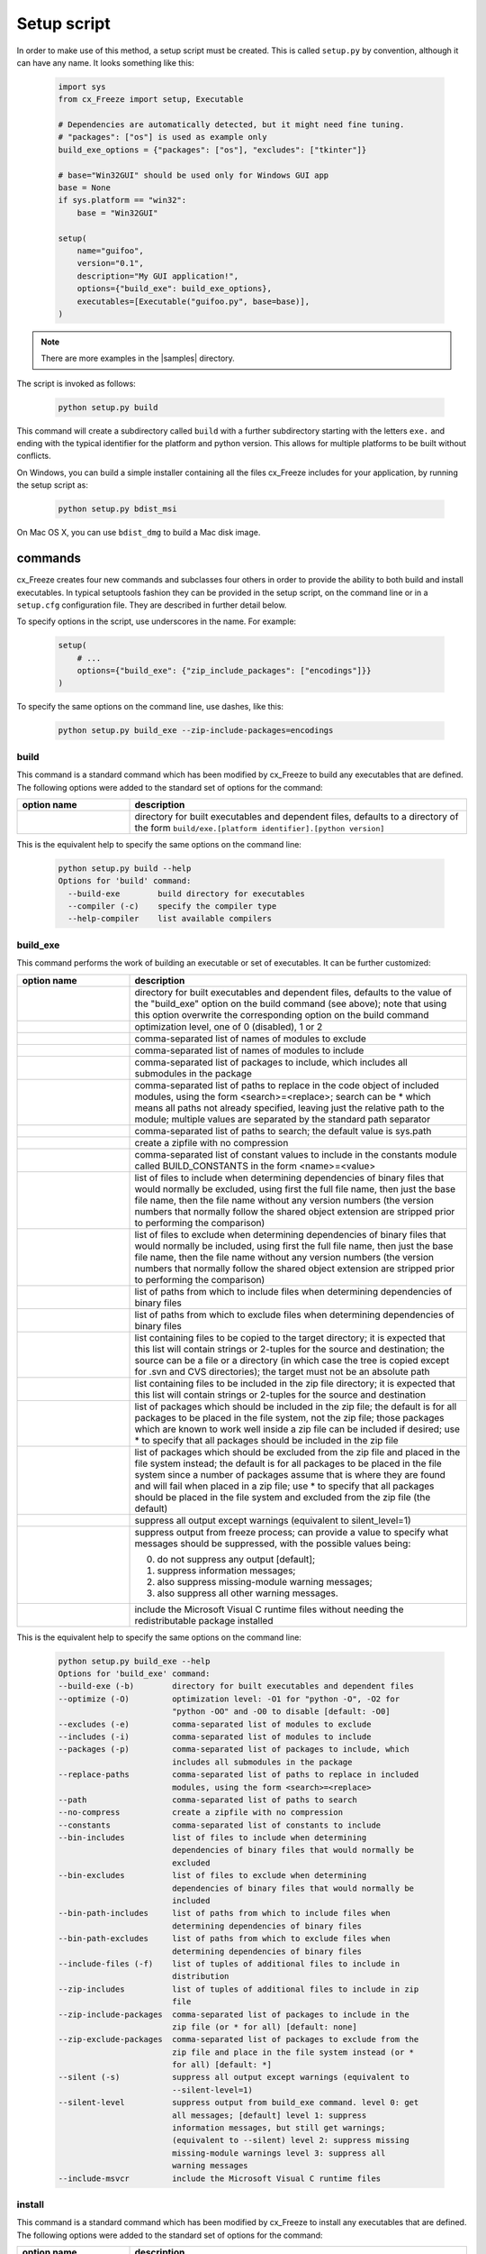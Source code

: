 .. _setup_script:

Setup script
============

In order to make use of this method, a setup script must be created. This is
called ``setup.py`` by convention, although it can have any name. It looks
something like this:

  .. code-block:: python

    import sys
    from cx_Freeze import setup, Executable

    # Dependencies are automatically detected, but it might need fine tuning.
    # "packages": ["os"] is used as example only
    build_exe_options = {"packages": ["os"], "excludes": ["tkinter"]}

    # base="Win32GUI" should be used only for Windows GUI app
    base = None
    if sys.platform == "win32":
        base = "Win32GUI"

    setup(
        name="guifoo",
        version="0.1",
        description="My GUI application!",
        options={"build_exe": build_exe_options},
        executables=[Executable("guifoo.py", base=base)],
    )

.. seealso::

   :doc:`setup() keywords <keywords>`.

   :ref:`cx_freeze_executable`

.. note:: There are more examples in the |samples| directory.

.. |samples| raw:: html

   <a href="https://github.com/marcelotduarte/cx_Freeze/tree/main/samples" target="_blank">samples</a>

The script is invoked as follows:

  .. code-block:: console

    python setup.py build

This command will create a subdirectory called ``build`` with a further
subdirectory starting with the letters ``exe.`` and ending with the typical
identifier for the platform and python version. This allows for multiple
platforms to be built without conflicts.

On Windows, you can build a simple installer containing all the files cx_Freeze
includes for your application, by running the setup script as:

  .. code-block:: console

    python setup.py bdist_msi

On Mac OS X, you can use ``bdist_dmg`` to build a Mac disk image.

commands
--------

cx_Freeze creates four new commands and subclasses four others in order to
provide the ability to both build and install executables. In typical
setuptools fashion they can be provided in the setup script, on the command
line or in a ``setup.cfg`` configuration file. They are described in further
detail below.

To specify options in the script, use underscores in the name. For example:

  .. code-block:: python

    setup(
        # ...
        options={"build_exe": {"zip_include_packages": ["encodings"]}}
    )

To specify the same options on the command line, use dashes, like this:

  .. code-block:: console

    python setup.py build_exe --zip-include-packages=encodings


build
`````

This command is a standard command which has been modified by cx_Freeze to
build any executables that are defined. The following options were added to
the standard set of options for the command:

.. list-table::
   :header-rows: 1
   :widths: 200 600
   :width: 100%

   * - option name
     - description
   * - .. option:: build_exe
     - directory for built executables and dependent files, defaults to a
       directory of the form ``build/exe.[platform identifier].[python version]``

This is the equivalent help to specify the same options on the command line:

  .. code-block:: console

    python setup.py build --help
    Options for 'build' command:
      --build-exe        build directory for executables
      --compiler (-c)    specify the compiler type
      --help-compiler    list available compilers

.. _cx_freeze_build_exe:

build_exe
`````````

This command performs the work of building an executable or set of executables.
It can be further customized:

.. list-table::
   :header-rows: 1
   :widths: 200 600
   :width: 100%

   * - option name
     - description
   * - .. option:: build_exe
     - directory for built executables and dependent files, defaults to
       the value of the "build_exe" option on the build command (see
       above); note that using this option overwrite the corresponding
       option on the build command
   * - .. option:: optimize
     - optimization level, one of 0 (disabled), 1 or 2
   * - .. option:: excludes
     - comma-separated list of names of modules to exclude
   * - .. option:: includes
     - comma-separated list of names of modules to include
   * - .. option:: packages
     - comma-separated list of packages to include, which includes all
       submodules in the package
   * - .. option:: replace_paths
     - comma-separated list of paths to replace in the code object of
       included modules, using the form <search>=<replace>; search can be *
       which means all paths not already specified, leaving just the
       relative path to the module; multiple values are separated by the
       standard path separator
   * - .. option:: path
     - comma-separated list of paths to search; the default value is sys.path
   * - .. option:: no_compress
     - create a zipfile with no compression
   * - .. option:: constants
     - comma-separated list of constant values to include in the constants
       module called BUILD_CONSTANTS in the form <name>=<value>
   * - .. option:: bin_includes
     - list of files to include when determining dependencies of binary files
       that would normally be excluded, using first the full file name, then
       just the base file name, then the file name without any version numbers
       (the version numbers that normally follow the shared object extension
       are stripped prior to performing the comparison)
   * - .. option:: bin_excludes
     - list of files to exclude when determining dependencies of binary files
       that would normally be included, using first the full file name, then
       just the base file name, then the file name without any version numbers
       (the version numbers that normally follow the shared object extension
       are stripped prior to performing the comparison)
   * - .. option:: bin_path_includes
     - list of paths from which to include files when determining dependencies
       of binary files
   * - .. option:: bin_path_excludes
     - list of paths from which to exclude files when determining dependencies
       of binary files
   * - .. option:: include_files
     - list containing files to be copied to the target directory; it is
       expected that this list will contain strings or 2-tuples for the source
       and destination; the source can be a file or a directory (in which case
       the tree is copied except for .svn and CVS directories); the target must
       not be an absolute path
   * - .. option:: zip_includes
     - list containing files to be included in the zip file directory; it is
       expected that this list will contain strings or 2-tuples for the source
       and destination
   * - .. option:: zip_include_packages
     - list of packages which should be included in the zip file; the default
       is for all packages to be placed in the file system, not the zip file;
       those packages which are known to work well inside a zip file can be
       included if desired; use * to specify that all packages should be
       included in the zip file
   * - .. option:: zip_exclude_packages
     - list of packages which should be excluded from the zip file and placed
       in the file system instead; the default is for all packages to be placed
       in the file system since a number of packages assume that is where they
       are found and will fail when placed in a zip file; use * to specify that
       all packages should be placed in the file system and excluded from the
       zip file (the default)
   * - .. option:: silent
     - suppress all output except warnings (equivalent to silent_level=1)
   * - .. option:: silent_level
     - suppress output from freeze process; can provide a value to specify
       what messages should be suppressed, with the possible values being:

       0. do not suppress any output [default];
       1. suppress information messages;
       2. also suppress missing-module warning messages;
       3. also suppress all other warning messages.
   * - .. option:: include_msvcr
     - include the Microsoft Visual C runtime files without needing the
       redistributable package installed

.. versionadded:: 6.7
    ``silent_level`` option.

This is the equivalent help to specify the same options on the command line:

  .. code-block:: console

    python setup.py build_exe --help
    Options for 'build_exe' command:
    --build-exe (-b)        directory for built executables and dependent files
    --optimize (-O)         optimization level: -O1 for "python -O", -O2 for
                            "python -OO" and -O0 to disable [default: -O0]
    --excludes (-e)         comma-separated list of modules to exclude
    --includes (-i)         comma-separated list of modules to include
    --packages (-p)         comma-separated list of packages to include, which
                            includes all submodules in the package
    --replace-paths         comma-separated list of paths to replace in included
                            modules, using the form <search>=<replace>
    --path                  comma-separated list of paths to search
    --no-compress           create a zipfile with no compression
    --constants             comma-separated list of constants to include
    --bin-includes          list of files to include when determining
                            dependencies of binary files that would normally be
                            excluded
    --bin-excludes          list of files to exclude when determining
                            dependencies of binary files that would normally be
                            included
    --bin-path-includes     list of paths from which to include files when
                            determining dependencies of binary files
    --bin-path-excludes     list of paths from which to exclude files when
                            determining dependencies of binary files
    --include-files (-f)    list of tuples of additional files to include in
                            distribution
    --zip-includes          list of tuples of additional files to include in zip
                            file
    --zip-include-packages  comma-separated list of packages to include in the
                            zip file (or * for all) [default: none]
    --zip-exclude-packages  comma-separated list of packages to exclude from the
                            zip file and place in the file system instead (or *
                            for all) [default: *]
    --silent (-s)           suppress all output except warnings (equivalent to
                            --silent-level=1)
    --silent-level          suppress output from build_exe command. level 0: get
                            all messages; [default] level 1: suppress
                            information messages, but still get warnings;
                            (equivalent to --silent) level 2: suppress missing
                            missing-module warnings level 3: suppress all
                            warning messages
    --include-msvcr         include the Microsoft Visual C runtime files

install
```````

This command is a standard command which has been modified by cx_Freeze to
install any executables that are defined. The following options were added to
the standard set of options for the command:

.. list-table::
   :header-rows: 1
   :widths: 200 600
   :width: 100%

   * - option name
     - description
   * - .. option:: install_exe
     - directory for installed executables and dependent files


install_exe
```````````

This command performs the work installing an executable or set of executables.
It can be used directly but most often is used when building Windows installers
or RPM packages. It can be further customized:

.. list-table::
   :header-rows: 1
   :widths: 200 600
   :width: 100%

   * - option name
     - description
   * - .. option:: install_dir
     - directory to install executables to; this defaults to a subdirectory
       called <name>-<version> in the "Program Files" directory on Windows and
       <prefix>/lib on other platforms; on platforms other than Windows
       symbolic links are also created in <prefix>/bin for each executable.
   * - .. option:: build_dir
     - build directory (where to install from); this defaults to the build_dir
       from the build command
   * - .. option:: force
     - force installation, overwriting existing files
   * - .. option:: skip_build
     - skip the build steps

This is the equivalent help to specify the same options on the command line:

  .. code-block:: console

    python setup.py install_exe --help
    Options for 'install_exe' command:
      --install-dir (-d)  directory to install executables to
      --build-dir (-b)    build directory (where to install from)
      --force (-f)        force installation (overwrite existing files)
      --skip-build        skip the build steps


bdist_msi
`````````

This command is a standard command in Python 2.5 and higher which has been
modified by cx_Freeze to handle installing executables and their dependencies.
The following options were added to the standard set of options for the
command:

.. list-table::
   :header-rows: 1
   :widths: 200 600
   :width: 100%

   * - option_name
     - description
   * - .. option:: add_to_path
     - add the target directory to the PATH environment variable; the default
       value is True if there are any console based executables and False
       otherwise
   * - .. option:: all_users
     - perform installation for all users; the default value is False and
       results in an installation for just the installing user
   * - .. option:: data
     - dictionary of arbitrary MSI data indexed by table name; for each table,
       a list of tuples should be provided, representing the rows that should
       be added to the table. For binary values (e.g. Icon.Data), pass the path
       to the file containing the data.
   * - .. option:: summary_data
     - dictionary of data to include in MSI summary information stream
       (allowable keys are "author", "comments", "keywords")
   * - .. option:: directories
     - list of directories that should be created during installation
   * - .. option:: environment_variables
     - list of environment variables that should be added to the system during
       installation
   * - .. option:: initial_target_dir
     - defines the initial target directory supplied to the user during
       installation; in order to specify a target directory of "XYZ" in the
       default program directory use "[ProgramFiles64Folder]\XYZ" or
       "[ProgramFilesFolder]\XYZ" (for the default 64-bit or non-64 bit
       locations, respectively)
   * - .. option:: install_icon
     - path of icon to use for the add/remove programs window that pops up
       during installation
   * - .. option:: product_code
     - define the product code for the package that is created
   * - .. option:: target_name
     - specifies the name of the file that is to be created; if the name
       ends with ".msi" then it is used verbatim, otherwise information
       about program version and platform will be added to the installer
       name
   * - .. option:: upgrade_code
     - define the GUID of the upgrade code for the package that is created;
       this is used to force removal of any packages created with the same
       upgrade code prior to the installation of this one; the valid format for
       a GUID is {XXXXXXXX-XXXX-XXXX-XXXX-XXXXXXXXXXXX} where X is a hex digit.
       Refer to `Windows GUID
       <https://docs.microsoft.com/en-us/windows/win32/api/guiddef/ns-guiddef-guid>`_.
   * - .. option:: extensions
     - list of dictionaries specifying the extensions that the installed program
       handles. Each extension needs to specify at least the extension, a verb,
       and an executable. Additional allowed keys are `argument` to specify
       the invocation of the executable, `mime` for the extension’s mime type,
       and `context` for the context menu text.

.. versionadded:: 6.7
    ``extensions`` option.

.. note:: ``extensions`` is supported in python 3.7.4 and up.


This is the equivalent help to specify the same options on the command line:

  .. code-block:: console

    python setup.py bdist_msi --help

For example:

  .. code-block:: python

    directory_table = [
        ("ProgramMenuFolder", "TARGETDIR", "."),
        ("MyProgramMenu", "ProgramMenuFolder", "MYPROG~1|My Program"),
    ]

    msi_data = {
        "Directory": directory_table,
        "ProgId": [
            ("Prog.Id", None, None, "This is a description", "IconId", None),
        ],
        "Icon": [
            ("IconId", "icon.ico"),
        ],
    }

    bdist_msi_options = {
        "add_to_path": True,
        "data": msi_data,
        "environment_variables": [
            ("E_MYAPP_VAR", "=-*MYAPP_VAR", "1", "TARGETDIR")
        ],
        "upgrade_code": "{XXXXXXXX-XXXX-XXXX-XXXX-XXXXXXXXXXXX}",
    }

    build_exe_options = {"excludes": ["tkinter"], "include_msvcr": True}

    executables = (
        [
            Executable(
                "hello.py",
                copyright="Copyright (C) 2022 cx_Freeze",
                base=base,
                icon="icon.ico",
                shortcutName="My Program Name",
                shortcutDir="MyProgramMenu",
            ),
        ],
    )

    setup(
        name="hello",
        version="0.1",
        description="Sample cx_Freeze script to test MSI arbitrary data stream",
        executables=executables,
        options={
            "build_exe": build_exe_options,
            "bdist_msi": bdist_msi_options,
        },
    )

Samples:
There are more examples in the |samples| directory.

.. seealso:: `Windows Installer
   <https://docs.microsoft.com/en-us/windows/win32/msi/windows-installer-portal>`_


bdist_rpm
`````````

This command is a standard command which has been modified by cx_Freeze to
ensure that packages are created with the proper architecture for the platform.
The standard command assumes that the package should be architecture
independent if it cannot find any extension modules.

.. seealso:: :setuptools:`Creating RPM packages </deprecated/distutils/builtdist.html#creating-rpm-packages>`

bdist_mac
`````````

This command is available on Mac OS X systems, to create a Mac application
bundle (a .app directory).

.. list-table::
   :header-rows: 1
   :widths: 200 600
   :width: 100%

   * - option_name
     - description
   * - .. option:: iconfile
     - Path to an icns icon file for the application. This will be copied into
       the bundle.
   * - .. option:: qt_menu_nib
     - Path to the qt-menu.nib file for Qt applications. By default, it will be
       auto-detected.
   * - .. option:: bundle_name
     - File name for the bundle application without the .app extension.
   * - .. option:: plist_items
     - A list of key-value pairs (type: List[Tuple[str, str]]) to be added to
       the app bundle Info.plist file.  Overrides any specific entries set by
       custom_info_plist or be default.
   * - .. option:: custom_info_plist
     - File to be used as the Info.plist in the app bundle. If not specified, A
       basic Info.plist will be generated by default, which specifies
       CFBundleIconFile, CFBundleDevelopmentRegion, CFBundleIdentifier,
       CFBundlePackageType, and NSHighResolutionCapable.
   * - .. option:: include_frameworks
     - A list of Framework directories to include in the app bundle.
   * - .. option:: include_resources
     - A list of tuples of additional files to include in the app bundle's
       resources directory, with the first element being the source, and second
       the destination file or directory name.
   * - .. option:: codesign_identity
     - The identity of the key to be used to sign the app bundle.
   * - .. option:: codesign_entitlements
     - The path to an entitlements file to use for your application's code
       signature.
   * - .. option:: codesign_deep
     - Boolean for whether to codesign using the --deep option.
   * - .. option:: codesign_resource_rules
     - Plist file to be passed to codesign's --resource-rules option.
   * - .. option:: absolute_reference_path
     - Path to use for all referenced libraries instead of @executable_path

.. versionadded:: 6.0
    ``environment_variables``, ``include_resources``,
    ``absolute_reference_path`` and ``rpath_lib_folder`` options.

.. versionchanged:: 6.0
   Replaced the ``compressed`` option with the ``no_compress`` option.

.. deprecated:: 6.5
    ``rpath_lib_folder`` option. Removed in version 6.12.

This is the equivalent help to specify the same options on the command line:

  .. code-block:: console

    python setup.py bdist_mac --help


bdist_dmg
`````````

This command is available on Mac OS X systems; it creates an application
bundle, then packages it into a DMG disk image suitable for distribution and
installation.

.. list-table::
   :header-rows: 1
   :widths: 200 600
   :width: 100%

   * - option_name
     - description
   * - .. option:: volume_label
     - Volume label of the DMG disk image
   * - .. option:: applications_shortcut
     - Boolean for whether to include shortcut to Applications in the DMG disk
       image
   * - .. option:: silent (-s)
     - suppress all output except warnings

This is the equivalent help to specify the same options on the command line:

  .. code-block:: console

    python setup.py bdist_dmg --help

.. _cx_freeze_executable:

cx_Freeze.Executable
--------------------

The options for the `build_exe` command are the defaults for any executables
that are created. The options for the `Executable` class allow specification of
the values specific to a particular executable. The arguments to the
constructor are as follows:

.. list-table::
   :header-rows: 1
   :widths: 200 600
   :width: 100%

   * - argument name
     - description
   * - script
     - the name of the file containing the script which is to be frozen
   * - init_script
     - the name of the initialization script that will be executed before the
       actual script is executed; this script is used to set up the environment
       for the executable; if a name is given without an absolute path the
       names of files in the initscripts subdirectory of the cx_Freeze package
       is searched
   * - base
     - the name of the base executable; if a name is given without an absolute
       path the names of files in the bases subdirectory of the cx_Freeze
       package is searched
   * - target_name
     - the name of the target executable; the default value is the name of the
       script; the extension is optional (automatically added on Windows);
       support for names with version; if specified a pathname, raise an error.
   * - icon
     - name of icon which should be included in the executable itself on
       Windows or placed in the target directory for other platforms
       (ignored in Microsoft Store Python app)
   * - manifest
     - name of manifest which should be included in the executable itself
       (Windows only - ignored by Python app from Microsoft Store)
   * - uac-admin
     - creates a manifest for an application that will request elevation
       (Windows only - ignored by Python app from Microsoft Store)
   * - shortcut_name
     - the name to give a shortcut for the executable when included in an MSI
       package (Windows only).
   * - shortcut_dir
     - the directory in which to place the shortcut when being installed by an
       MSI package; see the MSI Shortcut table documentation for more
       information on what values can be placed here (Windows only).
   * - copyright
     - the copyright value to include in the version resource associated with
       executable (Windows only).
   * - trademarks
     - the trademarks value to include in the version resource associated with
       the executable (Windows only).

.. versionadded:: 6.10
    ``manifest`` and ``uac-admin`` options.

.. versionchanged:: 6.5
    Arguments are all snake_case (camelCase are still valid up to 7.0)

.. note::

   #. ``setup`` accepts a list of `Executable`
   #. target_name has been extended to support version, like:
      target_name="Hello-1.0"
      target_name="Hello.0.1.exe"
   #. the name of the target executable can be modified after the build only if
      one Executable is built.
